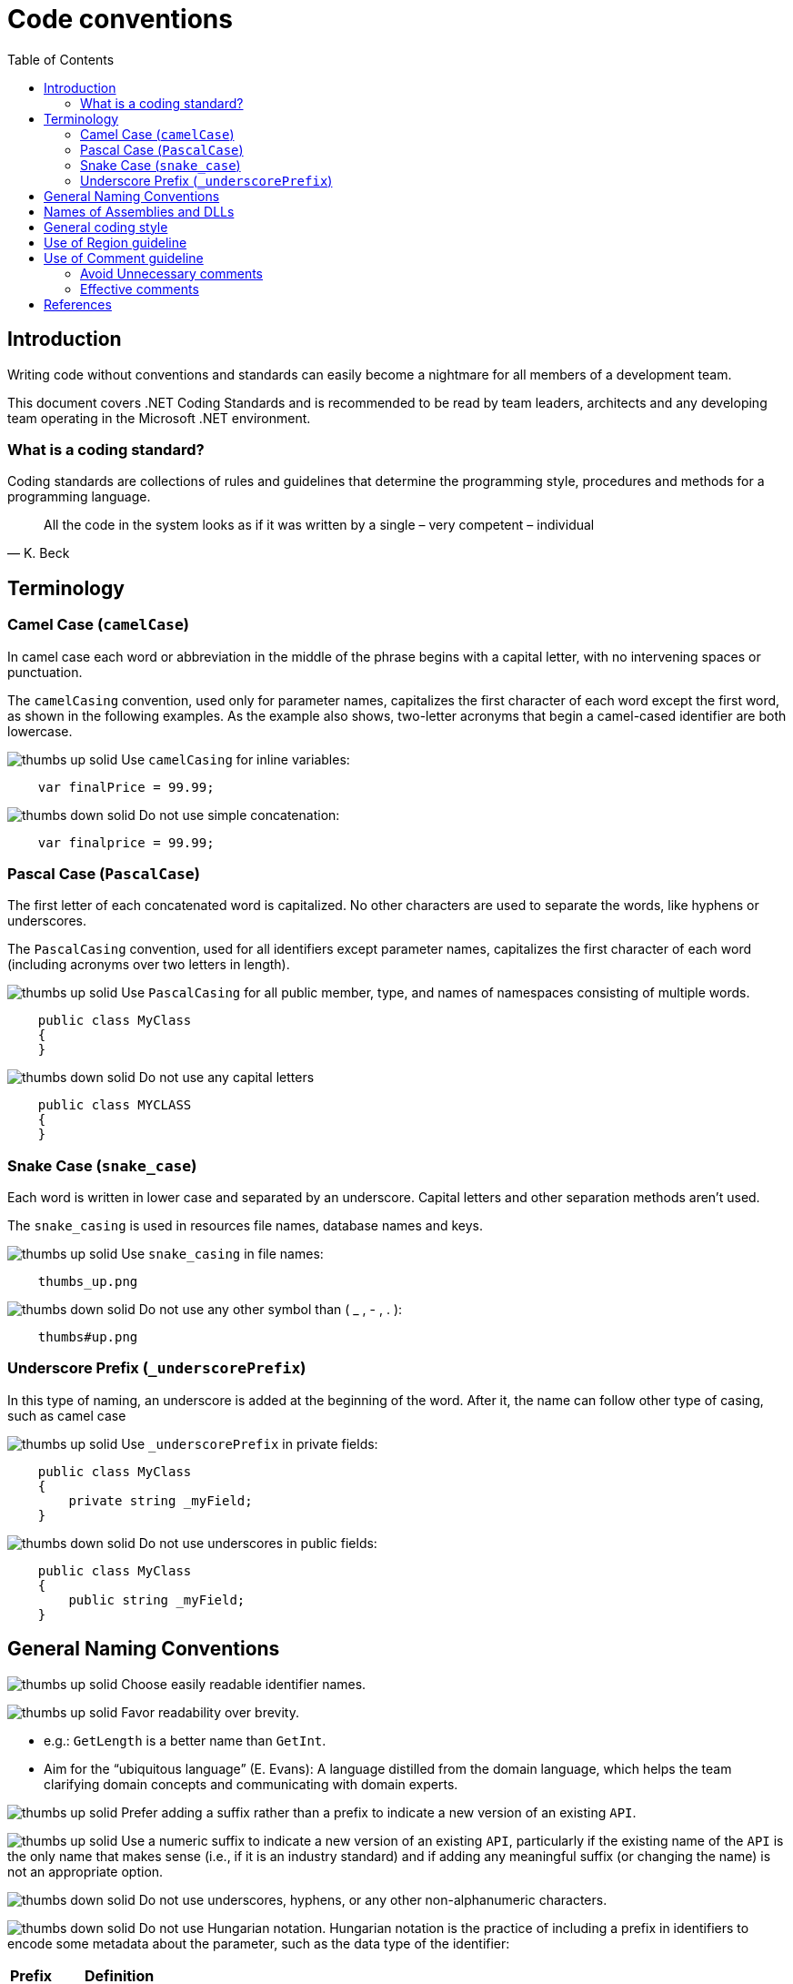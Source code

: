 :toc:
= Code conventions

toc::[]

== Introduction
Writing code without conventions and standards can easily become a nightmare for all members of a development team.

This document covers .NET Coding Standards and is recommended to be read by team leaders, architects and any developing team operating in the Microsoft .NET environment. 

=== What is a coding standard?
Coding standards are collections of rules and guidelines that determine the programming style, procedures and methods for a programming language.

"All the code in the system looks as if it was written by a single – very competent – individual"
-- K. Beck

== Terminology
=== Camel Case (`camelCase`)
In camel case each word or abbreviation in the middle of the phrase begins with a capital letter, with no intervening spaces or punctuation.

The `camelCasing` convention, used only for parameter names, capitalizes the first character of each word except the first word, as shown in the following examples. As the example also shows, two-letter acronyms that begin a camel-cased identifier are both lowercase.

image:icons/thumbs_up_solid.png[] Use `camelCasing` for inline variables:

[source, c#]
----
    var finalPrice = 99.99;
----

image:icons/thumbs_down_solid.png[] Do not use simple concatenation:
[source, c#]
----
    var finalprice = 99.99;
----


=== Pascal Case (`PascalCase`)
The first letter of each concatenated word is capitalized. No other characters are used to separate the words, like hyphens or underscores.

The `PascalCasing` convention, used for all identifiers except parameter names, capitalizes the first character of each word (including acronyms over two letters in length).

image:icons/thumbs_up_solid.png[] Use `PascalCasing` for all public member, type, and names of namespaces consisting of multiple words.

[source, c#]
----
    public class MyClass
    {
    }
----

image:icons/thumbs_down_solid.png[] Do not use any capital letters

[source, c#]
----
    public class MYCLASS
    {
    }
----

=== Snake Case (`snake_case`)
Each word is written in lower case and separated by an underscore. Capital letters and other separation methods aren't used.

The `snake_casing` is used in resources file names, database names and keys.

image:icons/thumbs_up_solid.png[] Use `snake_casing` in file names:
----
    thumbs_up.png
----

image:icons/thumbs_down_solid.png[] Do not use any other symbol than ( _ , - , . ):
----
    thumbs#up.png
----


=== Underscore Prefix (`_underscorePrefix`)
In this type of naming, an underscore is added at the beginning of the word. After it, the name can follow other type of casing, such as camel case 

image:icons/thumbs_up_solid.png[] Use `_underscorePrefix` in private fields:
[source, c#]
----
    public class MyClass 
    {
        private string _myField;
    }
----

image:icons/thumbs_down_solid.png[] Do not use underscores in public fields:
[source, c#]
----
    public class MyClass 
    {
        public string _myField;
    }
----

== General Naming Conventions
image:icons/thumbs_up_solid.png[] Choose easily readable identifier names.

image:icons/thumbs_up_solid.png[] Favor readability over brevity.

 * e.g.: `GetLength` is a better name than `GetInt`.
 
 * Aim for the “ubiquitous language” (E. Evans): A language distilled from the domain language, which helps the team clarifying domain concepts and communicating with domain experts.

image:icons/thumbs_up_solid.png[] Prefer adding a suffix rather than a prefix to indicate a new version of an existing `API`.

image:icons/thumbs_up_solid.png[] Use a numeric suffix to indicate a new version of an existing `API`, particularly if the existing name of the `API` is the only name that makes sense (i.e., if it is an industry standard) and if adding any meaningful suffix (or changing the name) is not an appropriate option.

image:icons/thumbs_down_solid.png[] Do not use underscores, hyphens, or any other non-alphanumeric characters.

image:icons/thumbs_down_solid.png[] Do not use Hungarian notation. Hungarian notation is the practice of including a prefix in identifiers to encode some metadata about the parameter, such as the data type of the identifier:

|=======================
|*Prefix* |*Definition*
|b |boolean
|e |enum
|txt |text boxes
|=======================

e.g: 
[source, c#]
----
    bool bIsActive = true;
----

image:icons/thumbs_down_solid.png[] Avoid using identifiers that conflict with keywords of widely used programming languages.

image:icons/thumbs_down_solid.png[] Do not use abbreviations or contractions as part of identifier names.

image:icons/thumbs_down_solid.png[] Do not use any acronyms that are not widely accepted, and even if they are, only when necessary.

image:icons/thumbs_down_solid.png[] Do not use the "Ex" (or a similar) suffix for an identifier to distinguish it from an earlier version of the same `API`.

image:icons/thumbs_down_solid.png[] Do not use C# reserved words as names. 


== Names of Assemblies and DLLs

An assembly is the unit of deployment and identity for managed code programs. Although assemblies can span one or more files, typically an assembly maps one-to-one with a Dynamic Link Library (DLL). A DLL is a library that contains code and data that can be used by more than one program at the same time. 

This section describes DLL naming conventions, which then can be mapped to assembly naming conventions.

image:icons/thumbs_up_solid.png[] Choose names for your assembly DLLs that suggest large chunks of functionality, such as `System.Data`.

Assembly and DLL names don’t have to correspond to namespace names, but it is reasonable to follow the namespace name when naming assemblies. A good rule of thumb is to name the `DLL` based on the common prefix of the assemblies contained in the assembly. For example, an assembly with two namespaces, `MyCompany.MyTechnology.FirstFeature` and `MyCompany.MyTechnology.SecondFeature`, could be called `MyCompany.MyTechnology.dll`.

image:icons/thumbs_up_solid.png[] Consider naming DLLs according to the following pattern:

`<Company>.<ComponentClause1>.<ComponentClauseN>.dll`

== General coding style

* Source files: One namespace and one class per code file.

* Braces: On new line. Always use braces when optional.

[source, c#]
----
    if(i == 0)
    {

    }
---- 

* Indention: Use tabs with size of 4. 

* Comments: 

** image:icons/thumbs_up_solid.png[] Use `//` for simple comment or `///` for summaries.

** image:icons/thumbs_down_solid.png[] Do not use `/* … */` and do not flower box.

* Use built-in C# native data types instead of .NET Common Type System (CTS) types (string instead of String)

* Avoid changing default type in Enums. 

* Use `base` or `this` only in constructors or within an override. 

* Always check for null before invoking events.

* Avoid using `Finalize`. Use C# Destructors and do not create Finalize() method. 

* Suggestion: Use blank lines, to make it much more readable by dividing it into small, easy-to-digest sections:

** Use a single blank line to separate logical groups of code, such as control structures.
** Use two blank lines to separate method definitions

* Avoid long code lines when possible to make reading much more easier:

[source, c#]
----
    var result = await DbContext
            .Set<T>()
            .AddAsync(entity)
            .ConfigureAwait(false);
---- 
    
[options="header"]
|=======================
|*Case*|*Convention*
|Source File| Pascal case. Match class name and file name
|Namespace| Pascal case
|Class| Pascal case
|Interface| Pascal case
|Generics| Single capital letter (T or `K`)
|Methods| Pascal case (use a Verb or Verb+Object)
|Public field|Pascal case
|Private field|Camel case with underscore (_) prefix
|Static field|Pascal case
|Property|Pascal case. Try to use get and and set convention {get;set;}
|Constant|Pascal case
|Enum|Pascal case
|Variable (inline)|Camel case
|Param|Camel case
|=======================


== Use of Region guideline
Regions can be used to collapse code inside Visual Studio .NET. Regions are ideal candidates to hide boiler plate style code that adds little value to the reader on your code. Regions can then be expanded to provide progressive disclosure of the underlying details of the class or method.


image:icons/thumbs_down_solid.png[] Do Not regionalise entire type definitions that are of an important nature. Types such as enums (which tend to be fairly static in their nature) can be regionalised – their permissible values show up in Intellisense anyway.

image:icons/thumbs_down_solid.png[] Do Not regionalise an entire file. When another developer opens the file, all they will see is a single line in the code editor pane.

image:icons/thumbs_up_solid.png[] Do regionalise boiler plate type code.

== Use of Comment guideline
Code is the only completely reliable documentation: write “good code” first!

=== Avoid Unnecessary comments


* Choosing good names for fields, methods, parameters, etc. “let the code speak” (K. Beck) by itself reducing the need for comments and documentation

* Avoid “repeating the code” and commenting the obvious

* Avoid commenting “tricky code”: rewrite it! If there’s no time at present to refactor a tricky section, mark it with a `TODO` comment and schedule time to take care of it as soon as possible. In Visual Studio you can even navigate through the TODOs so you'll never forget what needs to be done.

=== Effective comments

* Use comments to summarize a section of code

* Use comments to clarify sensitive pieces of code

* Use comments to clarify the intent of the code

* Bad written or out-of-date comments are more damaging than helpful:

* Write clear and effective comments

* Pay attention to pre-existing comments when modifying code or copying&pasting code



== References
Here are some interesting references to continue learning about this topic:

* https://docs.microsoft.com/en-us/dotnet/standard/design-guidelines/naming-guidelines[Naming guidelines - Microsoft Docs]

* https://docs.microsoft.com/en-us/dotnet/standard/design-guidelines/general-naming-conventions[General naming conventions - Microsoft Docs]

* https://docs.microsoft.com/en-us/dotnet/standard/design-guidelines/capitalization-conventions[Capitalization conventions - Microsoft Docs]

* https://docs.microsoft.com/en-us/dotnet/standard/design-guidelines/names-of-assemblies-and-dlls[Assembly and Name Spaces conventions - Microsoft Docs]

* https://docs.microsoft.com/es-es/troubleshoot/windows-client/deployment/dynamic-link-library[What is a DLL - Microsoft Docs]